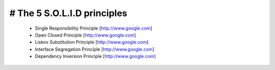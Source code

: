 # The 5 S.O.L.I.D principles
------------------------------

 - Single Responsibility Principle [http://www.google.com]
 - Open Closed Principle [http://www.google.com]
 - Liskov Substitution Principle [http://www.google.com]
 - Interface Segregation Principle [http://www.google.com]
 - Dependency Inversion Principle [http://www.google.com]